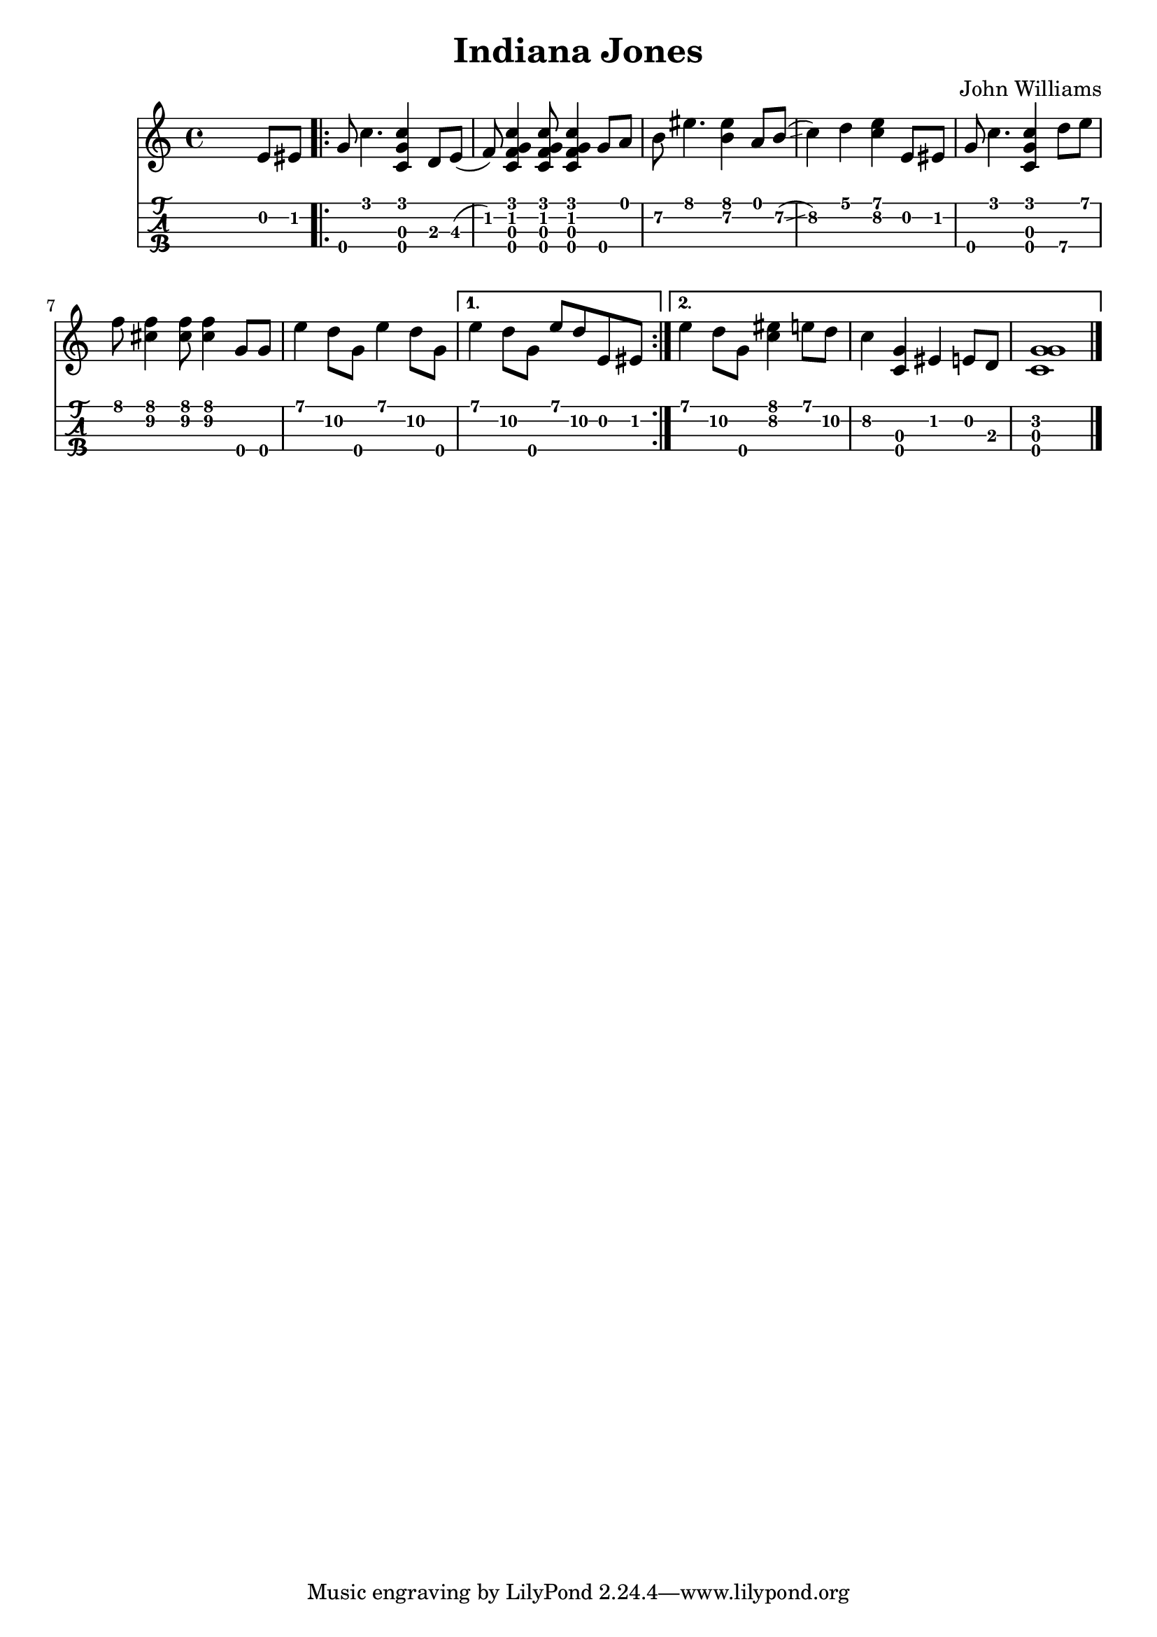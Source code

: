 \version "2.18.2"

music = {
  \transpose c c' {
	s2 s4 e8 eis
	\repeat volta 2 {
	  g\4 c'4. <c' c g\4>4 d8 e\3(
	  f) <c' f c g\4>4 <c' f c g\4>8 <c' f c g\4>4 g8\4 a
	  b\2 eis'4. <eis' b>4 a8 b\2\glissando(
	  c'4\2) d' <e' c'> e8 eis
	  g\4 c'4. <c' c g\4>4 d'8\4 e'
	  f'8 <f' cis'\2>4 <f' cis'\2>8 <f' cis'\2>4 g8\4 g\4
	  e'4 d'8\2 g\4 e'4 d'8\2 g\4
	}
	\alternative {
	  {e'4 d'8\2 g\4 e' d'8\2 e eis}
	  {
		e'4 d'8\2 g\4 <eis' c'>4 e'8 d'\2
		c'4\2 <c g\4> eis e8 d
		<g\2 c g\4>1
	  }
	}
	\bar "|."
  }
}
\header {
  title = "Indiana Jones"
  composer = "John Williams"
}
{
\time 4/4

<<
  \new Staff \with { \omit StringNumber }
  {   \music }
  \new TabStaff \with {
    stringTunings = \stringTuning <g' c' e' a'>
  }
  { \music }
>>
}
